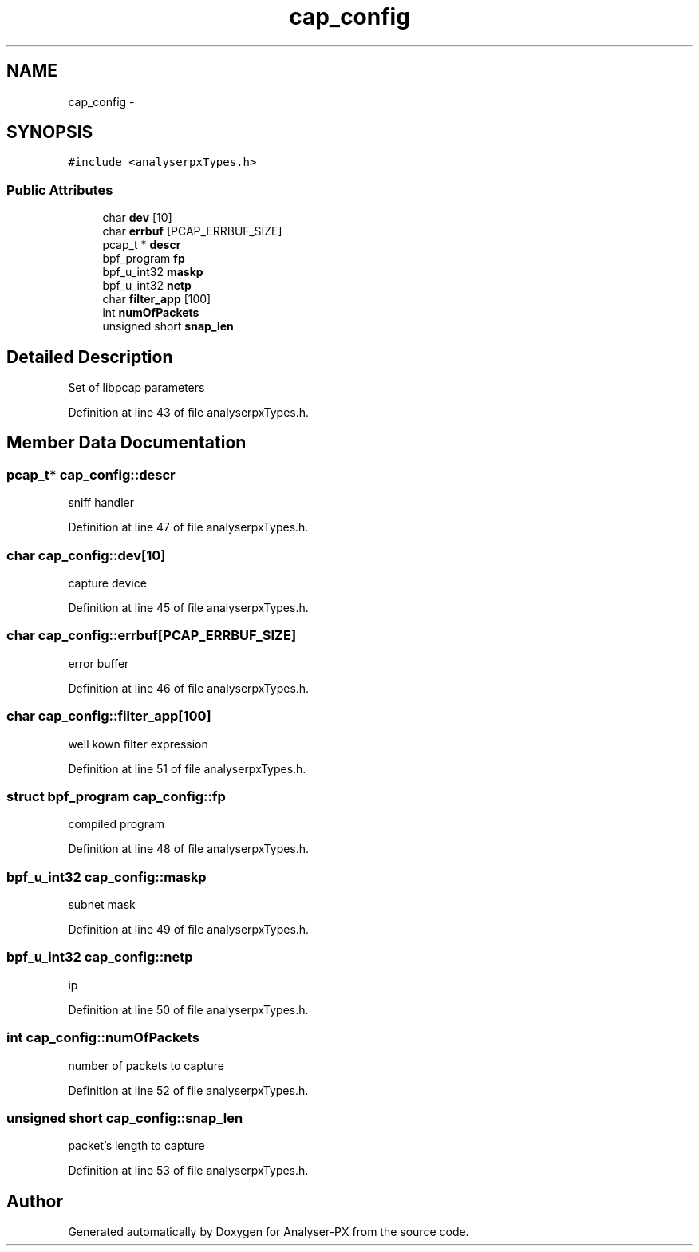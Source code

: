 .TH "cap_config" 3 "18 Oct 2006" "Version 1.0" "Analyser-PX" \" -*- nroff -*-
.ad l
.nh
.SH NAME
cap_config \- 
.SH SYNOPSIS
.br
.PP
\fC#include <analyserpxTypes.h>\fP
.PP
.SS "Public Attributes"

.in +1c
.ti -1c
.RI "char \fBdev\fP [10]"
.br
.ti -1c
.RI "char \fBerrbuf\fP [PCAP_ERRBUF_SIZE]"
.br
.ti -1c
.RI "pcap_t * \fBdescr\fP"
.br
.ti -1c
.RI "bpf_program \fBfp\fP"
.br
.ti -1c
.RI "bpf_u_int32 \fBmaskp\fP"
.br
.ti -1c
.RI "bpf_u_int32 \fBnetp\fP"
.br
.ti -1c
.RI "char \fBfilter_app\fP [100]"
.br
.ti -1c
.RI "int \fBnumOfPackets\fP"
.br
.ti -1c
.RI "unsigned short \fBsnap_len\fP"
.br
.in -1c
.SH "Detailed Description"
.PP 
Set of libpcap parameters 
.PP
Definition at line 43 of file analyserpxTypes.h.
.SH "Member Data Documentation"
.PP 
.SS "pcap_t* \fBcap_config::descr\fP"
.PP
sniff handler 
.PP
Definition at line 47 of file analyserpxTypes.h.
.SS "char \fBcap_config::dev\fP[10]"
.PP
capture device 
.PP
Definition at line 45 of file analyserpxTypes.h.
.SS "char \fBcap_config::errbuf\fP[PCAP_ERRBUF_SIZE]"
.PP
error buffer 
.PP
Definition at line 46 of file analyserpxTypes.h.
.SS "char \fBcap_config::filter_app\fP[100]"
.PP
well kown filter expression 
.PP
Definition at line 51 of file analyserpxTypes.h.
.SS "struct bpf_program \fBcap_config::fp\fP"
.PP
compiled program 
.PP
Definition at line 48 of file analyserpxTypes.h.
.SS "bpf_u_int32 \fBcap_config::maskp\fP"
.PP
subnet mask 
.PP
Definition at line 49 of file analyserpxTypes.h.
.SS "bpf_u_int32 \fBcap_config::netp\fP"
.PP
ip 
.PP
Definition at line 50 of file analyserpxTypes.h.
.SS "int \fBcap_config::numOfPackets\fP"
.PP
number of packets to capture 
.PP
Definition at line 52 of file analyserpxTypes.h.
.SS "unsigned short \fBcap_config::snap_len\fP"
.PP
packet's length to capture 
.PP
Definition at line 53 of file analyserpxTypes.h.

.SH "Author"
.PP 
Generated automatically by Doxygen for Analyser-PX from the source code.
